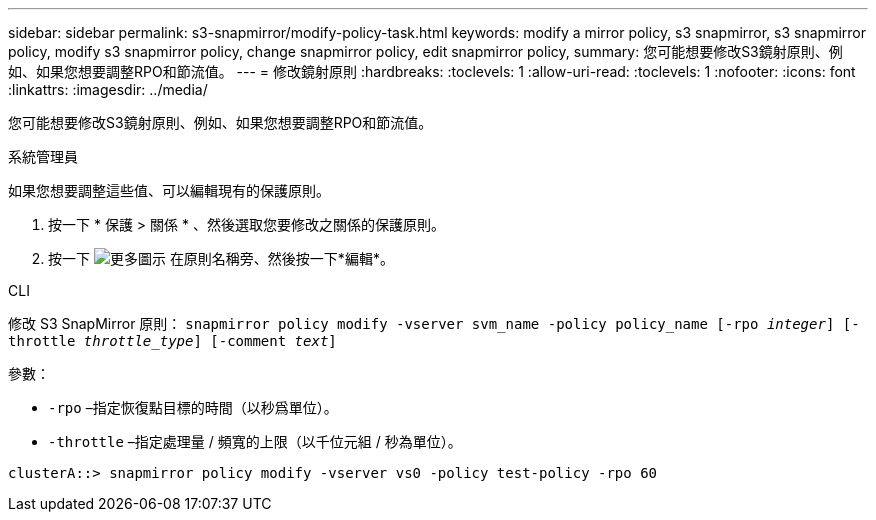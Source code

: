 ---
sidebar: sidebar 
permalink: s3-snapmirror/modify-policy-task.html 
keywords: modify a mirror policy, s3 snapmirror, s3 snapmirror policy, modify s3 snapmirror policy, change snapmirror policy, edit snapmirror policy, 
summary: 您可能想要修改S3鏡射原則、例如、如果您想要調整RPO和節流值。 
---
= 修改鏡射原則
:hardbreaks:
:toclevels: 1
:allow-uri-read: 
:toclevels: 1
:nofooter: 
:icons: font
:linkattrs: 
:imagesdir: ../media/


[role="lead"]
您可能想要修改S3鏡射原則、例如、如果您想要調整RPO和節流值。

[role="tabbed-block"]
====
.系統管理員
--
如果您想要調整這些值、可以編輯現有的保護原則。

. 按一下 * 保護 > 關係 * 、然後選取您要修改之關係的保護原則。
. 按一下 image:icon_kabob.gif["更多圖示"] 在原則名稱旁、然後按一下*編輯*。


--
.CLI
--
修改 S3 SnapMirror 原則：
`snapmirror policy modify -vserver svm_name -policy policy_name [-rpo _integer_] [-throttle _throttle_type_] [-comment _text_]`

參數：

* `-rpo` –指定恢復點目標的時間（以秒爲單位）。
* `-throttle` –指定處理量 / 頻寬的上限（以千位元組 / 秒為單位）。


....
clusterA::> snapmirror policy modify -vserver vs0 -policy test-policy -rpo 60
....
--
====